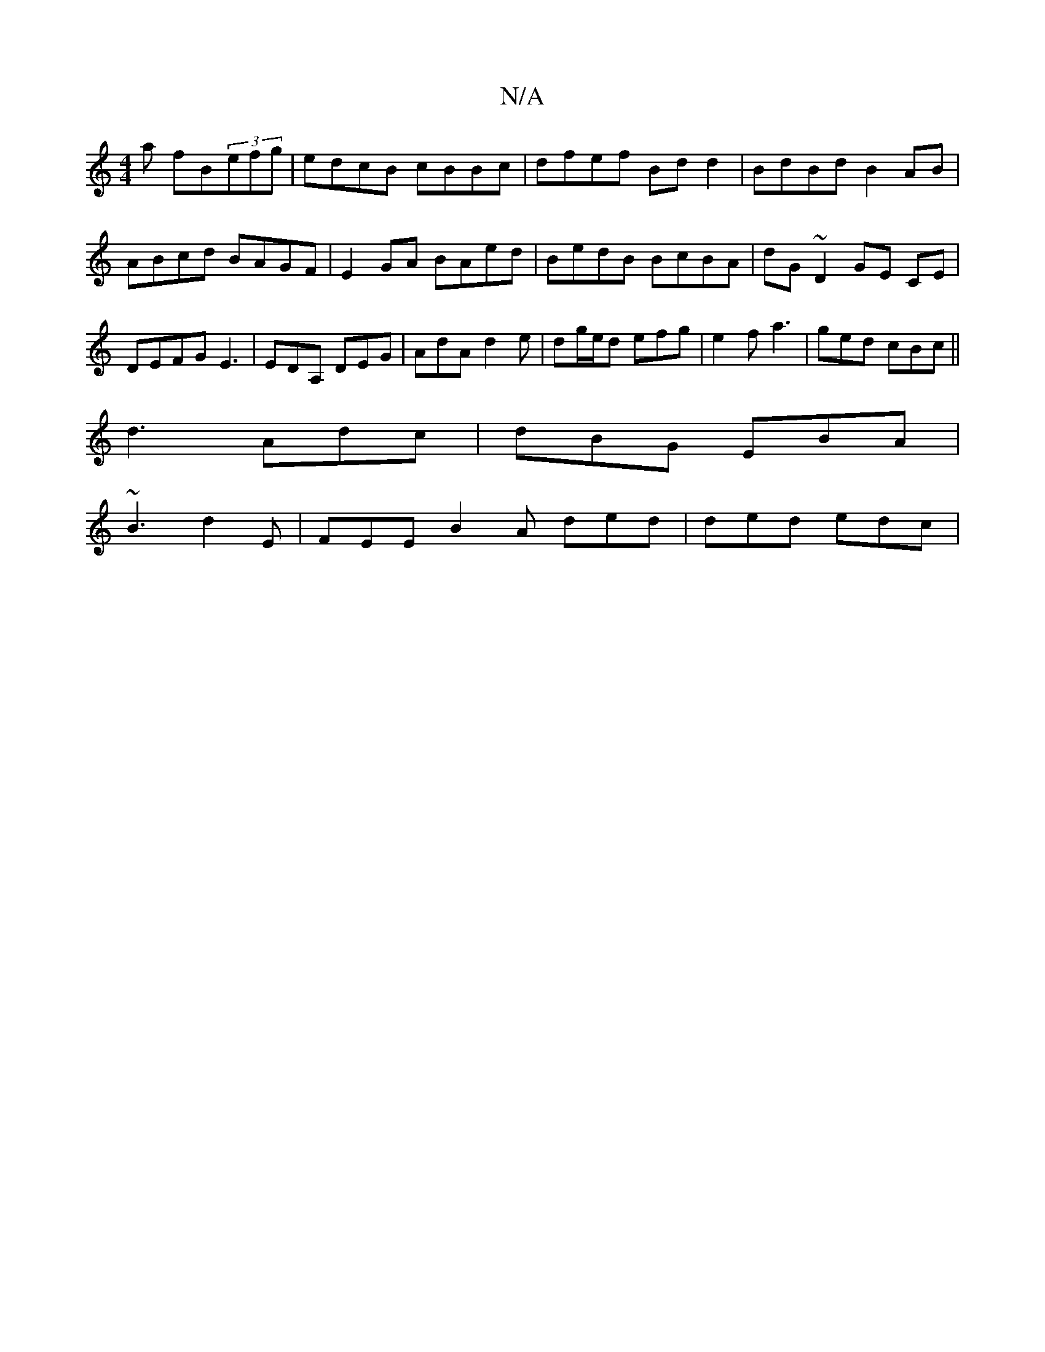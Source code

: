 X:1
T:N/A
M:4/4
R:N/A
K:Cmajor
a fB(3efg|edcB cBBc|dfef Bdd2|BdBd B2AB|ABcd BAGF|E2GA BAed|BedB BcBA|dG ~D2 GE CE | DEFG E3 | EDA, DEG | AdA d2e |dg/e/d efg | e2f a3 | ged cBc ||
d3 Adc | dBG EBA |
~B3 d2E | FEE B2 A ded|ded edc|(3